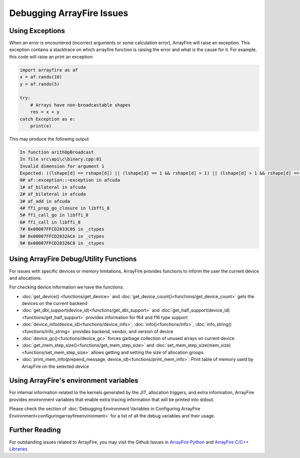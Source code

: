 Debugging ArrayFire Issues
==========================

Using Exceptions
#################

When an error is encountered (incorrect arguments or some calculation error), ArrayFire will raise an exception. This exception
contains a stacktrace on which arrayfire function is raising the error and what is the cause for it. For example, this code will raise
an print an exception:

.. code-block:: python

    import arrayfire as af
    x = af.randu(10)
    y = af.randu(5)

    try:
        # Arrays have non-broadcastable shapes
        res = x + y
    catch Exception as e:
        print(e)

This may produce the following output

.. code-block:: bash

    In function arithOpBroadcast
    In file src\api\c\binary.cpp:81
    Invalid dimension for argument 1
    Expected: ((lshape[d] == rshape[d]) || (lshape[d] == 1 && rshape[d] > 1) || (lshape[d] > 1 && rshape[d] == 1))
    0# af::exception::~exception in afcuda
    1# af_bilateral in afcuda
    2# af_bilateral in afcuda
    3# af_add in afcuda
    4# ffi_prep_go_closure in libffi_8
    5# ffi_call_go in libffi_8
    6# ffi_call in libffi_8
    7# 0x00007FFCD2833C05 in _ctypes
    8# 0x00007FFCD2832ACA in _ctypes
    9# 0x00007FFCD28326C8 in _ctypes


Using ArrayFire Debug/Utility Functions
########################################

For issues with specific devices or memory limitations, ArrayFire provides functions to inform the user the current
device and allocations.

For checking device information we have the functions:

* :doc:`get_device() <functions/get_device>` and :doc:`get_device_count()<functions/get_device_count>` gets the devices on the current backend
* :doc:`get_dbl_support(device_id)<functions/get_dbl_support>` and :doc:`get_half_support(device_id)<functions/get_half_support>` provides information for f64 and f16 type support
* :doc:`device_info(device_id)<functions/device_info>`, :doc:`info()<functions/info>`, :doc:`info_string()<functions/info_string>` provides backend, vendor, and version of device
* :doc:`device_gc()<functions/device_gc>` forces garbage collection of unused arrays on current device
* :doc:`get_mem_step_size()<functions/get_mem_step_size>` and :doc:`set_mem_step_size(mem_size)<functions/set_mem_step_size>` allows getting and setting the size of allocation groups
* :doc:`print_mem_info(prepend_message, device_id)<functions/print_mem_info>`: Print table of memory used by ArrayFire on the selected device

Using ArrayFire's environment variables
#######################################

For internal information related to the kernels generated by the JIT, allocation triggers, and extra information, ArrayFire
provides environment variables that enable extra tracing information that will be printed into stdout.

Please check the section of
:doc:`Debugging Environment Variables in Configuring ArrayFire Environment<configuringarrayfireenvironment>`
for a list of all the debug variables and their usage.

Further Reading 
###############
For outstanding issues related to ArrayFire, you may visit the Github Issues in `ArrayFire Python <https://github.com/arrayfire/arrayfire-py>`_
and `ArrayFire C/C++ Libraries <https://github.com/arrayfire/arrayfire>`_